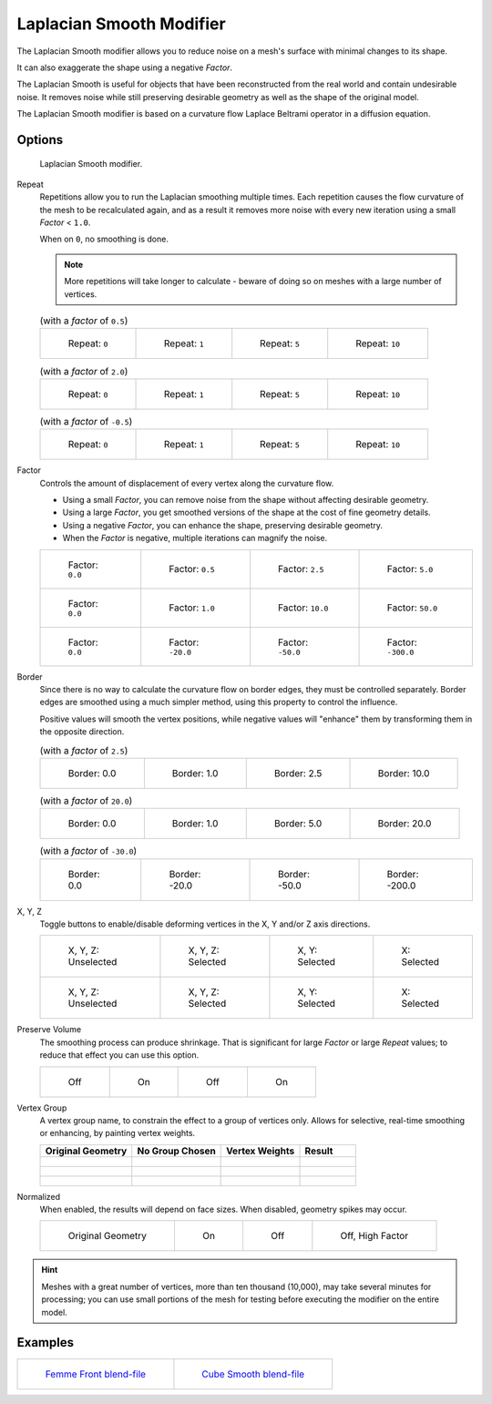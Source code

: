 
*************************
Laplacian Smooth Modifier
*************************

The Laplacian Smooth modifier allows you to reduce noise on a mesh's surface with minimal changes to its shape.

It can also exaggerate the shape using a negative *Factor*.

The Laplacian Smooth is useful for objects that have been reconstructed from the
real world and contain undesirable noise. It removes noise while still
preserving desirable geometry as well as the shape of the original model.

The Laplacian Smooth modifier is based on a curvature flow Laplace Beltrami operator in a diffusion equation.


Options
=======

.. figure:: /images/Apinzonf_Diagram_Modifier_Panel.jpg
   :width: 369px

   Laplacian Smooth modifier.


Repeat
   Repetitions allow you to run the Laplacian smoothing multiple times.
   Each repetition causes the flow curvature of the mesh to be recalculated again,
   and as a result it removes more noise with every new iteration using a small *Factor* < ``1.0``.

   When on ``0``, no smoothing is done.

   .. note::

      More repetitions will take longer to calculate - beware of doing so on meshes with a large number of vertices.


   .. list-table::
      (with a *factor* of ``0.5``)

      * - .. figure:: /images/Apinzonf_GSOC_2012_Diagram_repeat0.jpg
             :width: 130px

             Repeat: ``0``

        - .. figure:: /images/Apinzonf_GSOC_2012_Diagram_repeat1.jpg
             :width: 130px

             Repeat: ``1``

        - .. figure:: /images/Apinzonf_GSOC_2012_Diagram_repeat5.jpg
             :width: 130px

             Repeat: ``5``

        - .. figure:: /images/Apinzonf_GSOC_2012_Diagram_repeat10.jpg
             :width: 130px

             Repeat: ``10``


   .. list-table::
      (with a *factor* of ``2.0``)

      * - .. figure:: /images/Apinzonf_GSOC_2012_Diagram_cube_repeat0.jpg
             :width: 130px

             Repeat: ``0``

        - .. figure:: /images/Apinzonf_GSOC_2012_Diagram_cube_repeat1.jpg
             :width: 130px

             Repeat: ``1``

        - .. figure:: /images/Apinzonf_GSOC_2012_Diagram_cube_repeat5.jpg
             :width: 130px

             Repeat: ``5``

        - .. figure:: /images/Apinzonf_GSOC_2012_Diagram_cube_repeat10.jpg
             :width: 130px

             Repeat: ``10``


   .. list-table::
       (with a *factor* of ``-0.5``)

      * - .. figure:: /images/Apinzonf_Diagram_camel_repeat0.jpg
             :width: 130px

             Repeat: ``0``

        - .. figure:: /images/Apinzonf_Diagram_camel_repeat1.jpg
             :width: 130px

             Repeat: ``1``

        - .. figure:: /images/Apinzonf_Diagram_camel_repeat5.jpg
             :width: 130px

             Repeat: ``5``

        - .. figure:: /images/Apinzonf_Diagram_camel_repeat10.jpg
             :width: 130px

             Repeat: ``10``


Factor
   Controls the amount of displacement of every vertex along the curvature flow.

   - Using a small *Factor*, you can remove noise from the shape without affecting desirable geometry.
   - Using a large *Factor*, you get smoothed versions of the shape at the cost of fine geometry details.
   - Using a negative *Factor*, you can enhance the shape, preserving desirable geometry.
   - When the *Factor* is negative, multiple iterations can magnify the noise.


   .. list-table::

      * - .. figure:: /images/Apinzonf_GSOC_2012_Diagram_lambda0_0.jpg
             :width: 130px

             Factor: ``0.0``

        - .. figure:: /images/Apinzonf_GSOC_2012_Diagram_lambda0_5.jpg
             :width: 130px

             Factor: ``0.5``

        - .. figure:: /images/Apinzonf_GSOC_2012_Diagram_lambda.jpg
             :width: 130px

             Factor: ``2.5``

        - .. figure:: /images/Apinzonf_GSOC_2012_Diagram_lambda5_0.jpg
             :width: 130px

             Factor: ``5.0``

      * - .. figure:: /images/Apinzonf_GSOC_2012_Diagram_cube_lambda0_0.jpg
             :width: 130px

             Factor: ``0.0``

        - .. figure:: /images/Apinzonf_GSOC_2012_Diagram_cube_lambda1_0.jpg
             :width: 130px

             Factor: ``1.0``

        - .. figure:: /images/Apinzonf_GSOC_2012_Diagram_cube_lambda10_0.jpg
             :width: 130px

             Factor: ``10.0``

        - .. figure:: /images/Apinzonf_GSOC_2012_Diagram_cube_lambda50_0.jpg
             :width: 130px

             Factor: ``50.0``

      * - .. figure:: /images/Apinzonf_Diagram_camel_lambda0_0.jpg
             :width: 130px

             Factor: ``0.0``

        - .. figure:: /images/Apinzonf_Diagram_camel_lambda20_0.jpg
             :width: 130px

             Factor: ``-20.0``

        - .. figure:: /images/Apinzonf_Diagram_camel_lambda50_0.jpg
             :width: 130px

             Factor: ``-50.0``

        - .. figure:: /images/Apinzonf_Diagram_camel_lambda300_0.jpg
             :width: 130px

             Factor: ``-300.0``


Border
   Since there is no way to calculate the curvature flow on border edges, they must be controlled separately.
   Border edges are smoothed using a much simpler method, using this property to control the influence.

   Positive values will smooth the vertex positions,
   while negative values will "enhance" them by transforming them in the opposite direction.


   .. list-table::
      (with a *factor* of ``2.5``)

      * - .. figure:: /images/Apinzonf_GSOC_2012_Diagram_border0_0.jpg
             :width: 130px

             Border: 0.0

        - .. figure:: /images/Apinzonf_GSOC_2012_Diagram_border1_0.jpg
             :width: 130px

             Border: 1.0

        - .. figure:: /images/Apinzonf_GSOC_2012_Diagram_border.jpg
             :width: 130px

             Border: 2.5

        - .. figure:: /images/Apinzonf_GSOC_2012_Diagram_border10_0.jpg
             :width: 130px

             Border: 10.0


   .. list-table::
      (with a *factor* of ``20.0``)

      * - .. figure:: /images/Apinzonf_GSOC_2012_Diagram_cube_border0_0.jpg
             :width: 130px

             Border: 0.0

        - .. figure:: /images/Apinzonf_GSOC_2012_Diagram_cube_border1_0.jpg
             :width: 130px

             Border: 1.0

        - .. figure:: /images/Apinzonf_GSOC_2012_Diagram_cube_border5_0.jpg
             :width: 130px

             Border: 5.0

        - .. figure:: /images/Apinzonf_GSOC_2012_Diagram_cube_border20_0.jpg
             :width: 130px

             Border: 20.0


   .. list-table::
      (with a *factor* of ``-30.0``)

      * - .. figure:: /images/Apinzonf_Diagram_cup_border0_0.jpg
             :width: 130px

             Border: 0.0

        - .. figure:: /images/Apinzonf_Diagram_cup_border20_0.jpg
             :width: 130px

             Border: -20.0

        - .. figure:: /images/Apinzonf_Diagram_cup_border50_0.jpg
             :width: 130px

             Border: -50.0

        - .. figure:: /images/Apinzonf_Diagram_cup_border200_0.jpg
             :width: 130px

             Border: -200.0


X, Y, Z
   Toggle buttons to enable/disable deforming vertices in the X, Y and/or Z axis directions.


   .. list-table::

      * - .. figure:: /images/Apinzonf_GSOC_2012_Diagram_cube_axis.jpg
             :width: 130px

             X, Y, Z: Unselected

        - .. figure:: /images/Apinzonf_GSOC_2012_Diagram_cube_axis_xyz.jpg
             :width: 130px

             X, Y, Z: Selected

        - .. figure:: /images/Apinzonf_GSOC_2012_Diagram_cube_axis_xy.jpg
             :width: 130px

             X, Y: Selected

        - .. figure:: /images/Apinzonf_GSOC_2012_Diagram_cube_axis_x.jpg
             :width: 130px

             X: Selected

      * - .. figure:: /images/Apinzonf_GSOC_2012_Diagram_t_axis.jpg
             :width: 130px

             X, Y, Z: Unselected

        - .. figure:: /images/Apinzonf_GSOC_2012_Diagram_t_axis_xyz.jpg
             :width: 130px

             X, Y, Z: Selected

        - .. figure:: /images/Apinzonf_GSOC_2012_Diagram_t_axis_xy.jpg
             :width: 130px

             X, Y: Selected

        - .. figure:: /images/Apinzonf_GSOC_2012_Diagram_t_axis_x.jpg
             :width: 130px

             X: Selected


Preserve Volume
   The smoothing process can produce shrinkage.
   That is significant for large *Factor* or large *Repeat* values;
   to reduce that effect you can use this option.

   .. list-table::

      * - .. figure:: /images/Apinzonf_GSOC_2012_Diagram_cube_volumeFalse.jpg
             :width: 130px

             Off

        - .. figure:: /images/Apinzonf_GSOC_2012_Diagram_cube_volumeTrue.jpg
             :width: 130px

             On

        - .. figure:: /images/Apinzonf_GSOC_2012_Diagram_cube_volume2False.jpg
             :width: 130px

             Off

        - .. figure:: /images/Apinzonf_GSOC_2012_Diagram_cube_volume2True.jpg
             :width: 130px

             On


Vertex Group
   A vertex group name, to constrain the effect to a group of vertices only.
   Allows for selective, real-time smoothing or enhancing, by painting vertex weights.


   .. list-table::
      :header-rows: 1

      * - Original Geometry
        - No Group Chosen
        - Vertex Weights
        - Result
      * - .. figure:: /images/Apinzonf_GSOC_2012_Diagram_repeat0.jpg
             :width: 130px

        - .. figure:: /images/Apinzonf_GSOC_2012_Diagram_lambda.jpg
             :width: 130px

        - .. figure:: /images/Apinzonf_GSOC_2012_Diagram_femme_paint.jpg
             :width: 130px

        - .. figure:: /images/Apinzonf_GSOC_2012_Diagram_femme_wgroup.jpg
             :width: 130px

      * - .. figure:: /images/Apinzonf_GSOC_2012_Diagram_t_normal.jpg
             :width: 130px

        - .. figure:: /images/Apinzonf_GSOC_2012_Diagram_t_smooth.jpg
             :width: 130px

        - .. figure:: /images/Apinzonf_GSOC_2012_Diagram_t_paint.jpg
             :width: 130px

        - .. figure:: /images/Apinzonf_GSOC_2012_Diagram_t_wgroup.jpg
             :width: 130px

      * - .. figure:: /images/Apinzonf_Diagram_camel_vertex0.jpg
             :width: 130px

        - .. figure:: /images/Apinzonf_Diagram_camel_vertex1.jpg
             :width: 130px

        - .. figure:: /images/Apinzonf_Diagram_camel_vertex2.jpg
             :width: 130px

        - .. figure:: /images/Apinzonf_Diagram_camel_vertex3.jpg
             :width: 130px


Normalized
   When enabled, the results will depend on face sizes. When disabled, geometry spikes may occur.


   .. list-table::

      * - .. figure:: /images/Apinzonf_Diagram_monkey_normalized0.jpg
             :width: 130px

             Original Geometry

        - .. figure:: /images/Apinzonf_Diagram_monkey_normalized1.jpg
             :width: 130px

             On

        - .. figure:: /images/Apinzonf_Diagram_monkey_normalized2.jpg
             :width: 130px

             Off

        - .. figure:: /images/Apinzonf_Diagram_monkey_normalized3.jpg
             :width: 130px

             Off, High Factor


.. hint::

   Meshes with a great number of vertices, more than ten thousand (10,000),
   may take several minutes for processing; you can use small portions of the mesh for testing
   before executing the modifier on the entire model.


Examples
========

.. list-table::

   * - .. figure:: /images/Apinzonf_GSOC_2012_Diagram_repeat0.jpg
          :width: 200px

          `Femme Front blend-file
          <https://wiki.blender.org/index.php/Media:Apinzonf_GSOC_2012_Media_femme_front.blend>`__

     - .. figure:: /images/Apinzonf_GSOC_2012_Diagram_t_wgroup.jpg
          :width: 200px

          `Cube Smooth blend-file
          <https://wiki.blender.org/index.php/Media:Apinzonf_GSOC_2012_Media_cube_smooth.blend>`__


.. seealso::

   :doc:`Smooth Modifier </modeling/modifiers/deform/smooth>`
